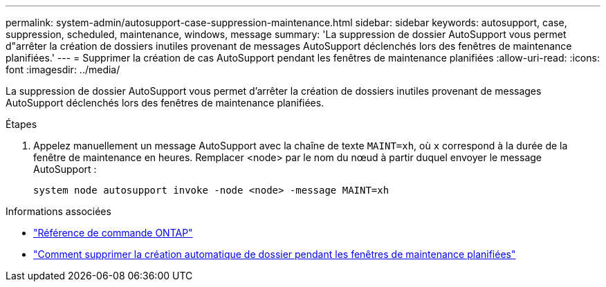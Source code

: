 ---
permalink: system-admin/autosupport-case-suppression-maintenance.html 
sidebar: sidebar 
keywords: autosupport, case, suppression, scheduled, maintenance, windows, message 
summary: 'La suppression de dossier AutoSupport vous permet d"arrêter la création de dossiers inutiles provenant de messages AutoSupport déclenchés lors des fenêtres de maintenance planifiées.' 
---
= Supprimer la création de cas AutoSupport pendant les fenêtres de maintenance planifiées
:allow-uri-read: 
:icons: font
:imagesdir: ../media/


[role="lead"]
La suppression de dossier AutoSupport vous permet d'arrêter la création de dossiers inutiles provenant de messages AutoSupport déclenchés lors des fenêtres de maintenance planifiées.

.Étapes
. Appelez manuellement un message AutoSupport avec la chaîne de texte `MAINT=xh`, où `x` correspond à la durée de la fenêtre de maintenance en heures. Remplacer <node> par le nom du nœud à partir duquel envoyer le message AutoSupport :
+
[source, console]
----
system node autosupport invoke -node <node> -message MAINT=xh
----


.Informations associées
* https://review.docs.netapp.com/us-en/ontap-cli_main/system-node-autosupport-invoke.html["Référence de commande ONTAP"^]
* https://kb.netapp.com/Advice_and_Troubleshooting/Data_Storage_Software/ONTAP_OS/How_to_suppress_automatic_case_creation_during_scheduled_maintenance_windows["Comment supprimer la création automatique de dossier pendant les fenêtres de maintenance planifiées"^]

